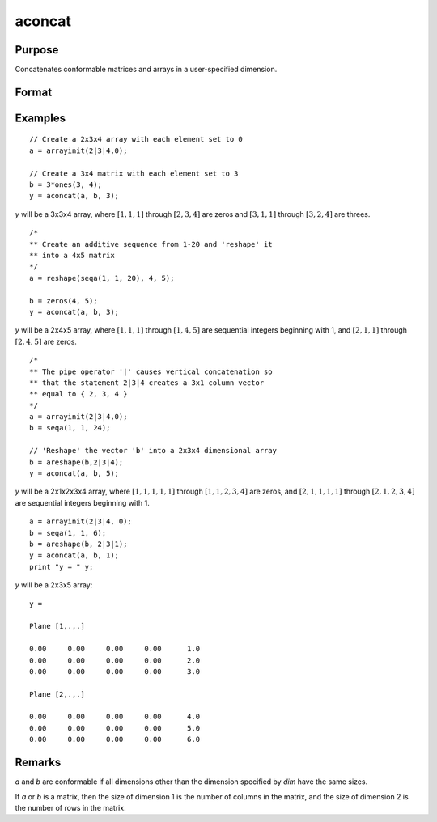 
aconcat
==============================================

Purpose
----------------

Concatenates conformable matrices and arrays in a user-specified dimension.

Format
----------------
.. function:: y = aconcat(a, b, dim)

    :param a:
    :type a: matrix or N-dimensional array.

    :param b: conformable with  *a*.
    :type b: matrix or K-dimensional array

    :param dim: dimension in which to concatenate.
    :type dim: scalar

    :return y: the result of the concatenation.

    :rtype y: N-dimensional array

Examples
----------------

::

    // Create a 2x3x4 array with each element set to 0
    a = arrayinit(2|3|4,0);

    // Create a 3x4 matrix with each element set to 3
    b = 3*ones(3, 4);
    y = aconcat(a, b, 3);

*y* will be a 3x3x4 array, where :math:`[1,1,1]`
through :math:`[2,3,4]` are zeros and :math:`[3,1,1]` through :math:`[3,2,4]` are threes.

::

    /*
    ** Create an additive sequence from 1-20 and 'reshape' it
    ** into a 4x5 matrix
    */
    a = reshape(seqa(1, 1, 20), 4, 5);

    b = zeros(4, 5);
    y = aconcat(a, b, 3);

*y* will be a 2x4x5 array, where :math:`[1,1,1]` through :math:`[1,4,5]`
are sequential integers beginning with 1, and :math:`[2,1,1]` through
:math:`[2,4,5]` are zeros.

::

    /*
    ** The pipe operator '|' causes vertical concatenation so
    ** that the statement 2|3|4 creates a 3x1 column vector
    ** equal to { 2, 3, 4 }
    */
    a = arrayinit(2|3|4,0);
    b = seqa(1, 1, 24);

    // 'Reshape' the vector 'b' into a 2x3x4 dimensional array
    b = areshape(b,2|3|4);
    y = aconcat(a, b, 5);

*y* will be a 2x1x2x3x4 array,
where :math:`[1,1,1,1,1]` through :math:`[1,1,2,3,4]` are zeros, and :math:`[2,1,1,1,1]`
through :math:`[2,1,2,3,4]` are sequential integers beginning with 1.

::

    a = arrayinit(2|3|4, 0);
    b = seqa(1, 1, 6);
    b = areshape(b, 2|3|1);
    y = aconcat(a, b, 1);
    print "y = " y;

*y* will be a 2x3x5 array:

::

    y =

    Plane [1,.,.]

    0.00     0.00     0.00     0.00      1.0
    0.00     0.00     0.00     0.00      2.0
    0.00     0.00     0.00     0.00      3.0

    Plane [2,.,.]

    0.00     0.00     0.00     0.00      4.0
    0.00     0.00     0.00     0.00      5.0
    0.00     0.00     0.00     0.00      6.0

Remarks
-------

*a* and *b* are conformable if all dimensions other than the dimension specified by *dim* have
the same sizes. 

If *a* or *b* is a matrix, then the size of dimension 1 is the number of columns in the matrix, and the size of dimension 2 is the
number of rows in the matrix.

.. seealso:: Functions :func:`areshape`
